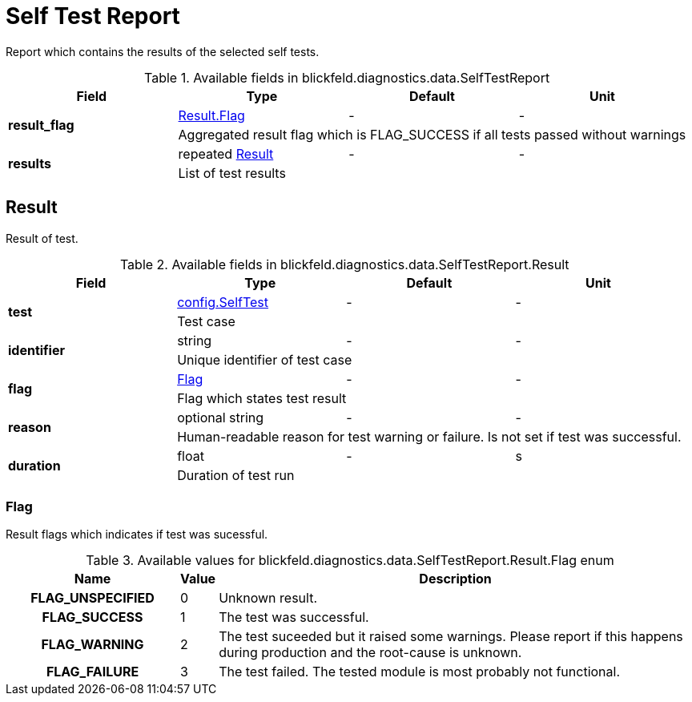 [#_blickfeld_diagnostics_data_SelfTestReport]
= Self Test Report

Report which contains the results of the selected self tests.

.Available fields in blickfeld.diagnostics.data.SelfTestReport
|===
| Field | Type | Default | Unit

.2+| *result_flag* | xref:blickfeld/diagnostics/data/self_test_report.adoc#_blickfeld_diagnostics_data_SelfTestReport_Result_Flag[Result.Flag] | - | - 
3+| Aggregated result flag which is FLAG_SUCCESS if all tests passed without warnings

.2+| *results* | repeated xref:blickfeld/diagnostics/data/self_test_report.adoc#_blickfeld_diagnostics_data_SelfTestReport_Result[Result] | - | - 
3+| List of test results

|===

[#_blickfeld_diagnostics_data_SelfTestReport_Result]
== Result

Result of test.

.Available fields in blickfeld.diagnostics.data.SelfTestReport.Result
|===
| Field | Type | Default | Unit

.2+| *test* | xref:blickfeld/diagnostics/config/self_test.adoc[config.SelfTest] | - | - 
3+| Test case

.2+| *identifier* | string| - | - 
3+| Unique identifier of test case

.2+| *flag* | xref:blickfeld/diagnostics/data/self_test_report.adoc#_blickfeld_diagnostics_data_SelfTestReport_Result_Flag[Flag] | - | - 
3+| Flag which states test result

.2+| *reason* | optional string| - | - 
3+| Human-readable reason for test warning or failure. 
Is not set if test was successful.

.2+| *duration* | float| - | s 
3+| Duration of test run

|===

[#_blickfeld_diagnostics_data_SelfTestReport_Result_Flag]
=== Flag

Result flags which indicates if test was sucessful.

.Available values for blickfeld.diagnostics.data.SelfTestReport.Result.Flag enum
[cols='25h,5,~']
|===
| Name | Value | Description

| FLAG_UNSPECIFIED ^| 0 | Unknown result.
| FLAG_SUCCESS ^| 1 | The test was successful.
| FLAG_WARNING ^| 2 | The test suceeded but it raised some warnings. 
Please report if this happens during production and the root-cause is unknown.
| FLAG_FAILURE ^| 3 | The test failed. 
The tested module is most probably not functional.
|===


